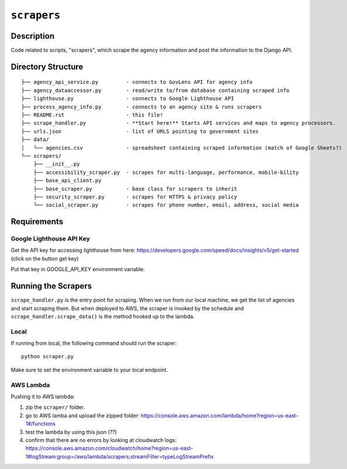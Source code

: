 ``scrapers``
------------

Description
===========
Code related to scripts, "scrapers", which scrape the agency information and post the information to the Django API.

Directory Structure
===================

::

  ├── agency_api_service.py         - connects to GovLens API for agency info
  ├── agency_dataaccessor.py        - read/write to/from database containing scraped info
  ├── lighthouse.py                 - connects to Google Lighthouse API
  ├── process_agency_info.py        - connects to an agency site & runs scrapers
  ├── README.rst                    - this file!
  ├── scrape_handler.py             - **Start here!** Starts API services and maps to agency processors.
  ├── urls.json                     - list of URLS pointing to government sites
  ├── data/
  │   └── agencies.csv              - spreadsheet containing scraped information (match of Google Sheets?)
  └── scrapers/
      ├── __init__.py
      ├── accessibility_scraper.py  - scrapes for multi-language, performance, mobile-bility
      ├── base_api_client.py
      ├── base_scraper.py           - base class for scrapers to inherit
      ├── security_scraper.py       - scrapes for HTTPS & privacy policy
      └── social_scraper.py         - scrapes for phone number, email, address, social media

Requirements
============

Google Lighthouse API Key
~~~~~~~~~~~~~~~~~~~~~~~~~
Get the API key for accessing lighthouse from here: https://developers.google.com/speed/docs/insights/v5/get-started (click on the button get key)

Put that key in GOOGLE_API_KEY environment variable.

Running the Scrapers
====================
``scrape_handler.py`` is the entry point for scraping.
When we run from our local machine, we get the list of agencies and start scraping them.
But when deployed to AWS, the scraper is invoked by the schedule and ``scrape_handler.scrape_data()`` is the method hooked up to the lambda.

Local
~~~~~
If running from local, the following command should run the scraper::

  python scraper.py

Make sure to set the environment variable to your local endpoint.

AWS Lambda
~~~~~~~~~~
Pushing it to AWS lambda:

1. zip the ``scraper/`` folder.
2. go to AWS lamba and upload the zipped folder: https://console.aws.amazon.com/lambda/home?region=us-east-1#/functions
3. test the lambda by using this json (??)
4. confirm that there are no errors by looking at cloudwatch logs: https://console.aws.amazon.com/cloudwatch/home?region=us-east-1#logStream:group=/aws/lambda/scrapers;streamFilter=typeLogStreamPrefix

